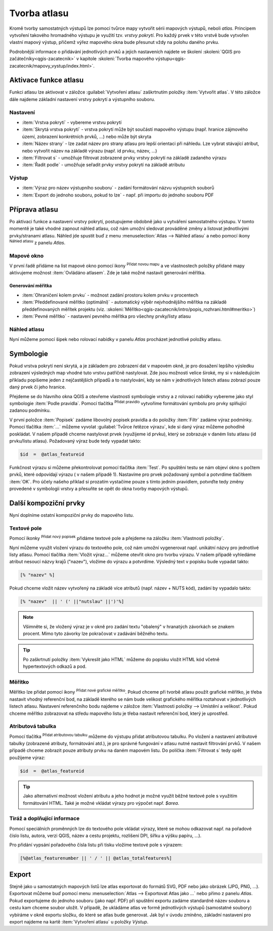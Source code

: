 .. |selectstring| image:: ../images/icon/selectstring.png
   :width: 2.5em
.. |checkbox| image:: ../images/icon/checkbox.png
   :width: 1.5em
.. |combobox| image:: ../images/icon/combobox.png
   :width: 1.5em
.. |radiobutton| image:: ../images/icon/radiobutton.png
   :width: 1.5em
.. |add_map| image:: ../images/icon/mActionAddMap.png
   :width: 1.5em
.. |mIconAtlas| image:: ../images/icon/mIconAtlas.png
   :width: 1.5em
.. |add| image:: ../images/icon/symbologyAdd.png
   :width: 1.5em    
.. |add_scale| image:: ../images/icon/mActionScaleBar.png
   :width: 1.5em
.. |add_label| image:: ../images/icon/mActionLabel.png
   :width: 1.5em
.. |add_attributes| image:: ../images/icon/grass_edit_attributes.png
   :width: 1.5em  
   
   
Tvorba atlasu
=============

Kromě tvorby samostatných výstupů lze pomocí tvůrce mapy vytvořit
sérii mapových výstupů, neboli *atlas*. Principem vytvoření takového
hromadného výstupu je využití tzv. *vrstvy pokrytí*. Pro každý prvek v
této vrstvě bude vytvořen vlastní mapový výstup, přičemž výřez
mapového okna bude přesunut vždy na polohu daného prvku.

Podrobnější informace o přidávání jednotlivých prvků a jejich
nastaveních najdete ve školení :skoleni:`QGIS pro
začátečníky<qgis-zacatecnik>` v kapitole :skoleni:`Tvorba mapového
výstupu<qgis-zacatecnik/mapovy_vystup/index.html>`.

Aktivace funkce atlasu
----------------------

Funkci atlasu lze aktivovat v záložce :guilabel:`Vytvoření atlasu`
zaškrtnutím položky |checkbox|:item:`Vytvořit atlas`. V této záložce
dále najdeme základní nastavení vrstvy pokrytí a výstupního souboru.

.. figure:: images/atlas_enable.png 
   :class: small 
   :scale-latex: 40 

   Aktivace a základní nastavení funkce atlasu.

Nastavení
^^^^^^^^^

- :item:`Vrstva pokrytí` |selectstring| - vybereme vrstvu pokrytí
- :item:`Skrytá vrstva pokrytí` |checkbox| - vrstva pokrytí může být
  součástí mapového výstupu (např. hranice zájmového území, zobrazení
  konkrétních prvků, ...) nebo může být skryta
- :item:`Název strany` |combobox| - lze zadat název pro strany atlasu
  pro lepší orientaci při náhledu. Lze vybrat stávající atribut, nebo
  vytvořit název na základě výrazu (např. id prvku, název, ...)
- |checkbox| :item:`Filtrovat s` - umožňuje filtrovat zobrazené prvky
  vrstvy pokrytí na základě zadaného výrazu
- |checkbox| :item:`Řadit podle` - umožňuje seřadit prvky vrstvy
  pokrytí na základě atributu

Výstup
^^^^^^

- :item:`Výraz pro název výstupního souboru` - zadání formátování
  názvu výstupních souborů
- |checkbox| :item:`Export do jednoho souboru, pokud to lze` -
  např. při importu do jednoho souboru PDF


Příprava atlasu
---------------

Po aktivaci funkce a nastavení vrstvy pokrytí, postupujeme obdobně
jako u vytváření samostatného výstupu. V tomto momentě je také vhodné
zapnout náhled atlasu, což nám umožní sledovat prováděné změny a
listovat jednotlivými prvky/stranami atlasu.  Náhled jde spustit buď z
menu :menuselection:`Atlas --> Náhled atlasu` a nebo pomocí ikony
|mIconAtlas|:sup:`Náhled atlasu` z panelu *Atlas*.

.. figure:: images/atlas_menu.png 
   :class: small
   :scale-latex: 40 

   Panel - *Atlas*.

Mapové okno
^^^^^^^^^^^

V první řadě přidáme na list mapové okno pomocí ikony |add_map|
:sup:`Přidat novou mapu` a ve vlastnostech položky přidané mapy
aktivujeme možnost |checkbox|:item:`Ovládáno atlasem`. Zde je také 
možné nastavit generování měřítka.

.. figure:: images/atlas_control.png 
   :class: small
   :scale-latex: 40 

   Aktivace ovládání mapové položky atlasem.
   
Generování měřítka
~~~~~~~~~~~~~~~~~~

- |radiobutton|:item:`Ohraničení kolem prvku` - možnost zadání
  prostoru kolem prvku v procentech
- |radiobutton|:item:`Předdefinované měřítko (optimální)` - automatický
  výběr nejvhodnějšího měřítka na základě předdefinovaných měřítek
  projektu
  (viz. :skoleni:`Měřítko<qgis-zacatecnik/intro/popis_rozhrani.html#meritko>`)
- |radiobutton|:item:`Pevné měřítko` - nastavení pevného měřítka pro
  všechny prvky/listy atlasu
   
.. figure:: images/atlas_priklad.png 
   :class: middle 
   :scale-latex: 40 

   Příklad tvorby atlasu krajů.

Náhled atlasu
^^^^^^^^^^^^^

Nyní můžeme pomocí šipek nebo rolovací nabídky v panelu *Atlas*
procházet jednotlivé položky atlasu.

Symbologie
----------

Pokud vrstva pokrytí není skrytá, a je základem pro zobrazení dat v
mapovém okně, je pro dosažení lepšího výsledku zobrazení výsledných
map vhodné tuto vrstvu patřičně nastylovat. Zde jsou možnosti velice
široké, my si v následujícím příkladu popíšeme jeden z nejčastějších
případů a to nastylování, kdy se nám v jednotlivých listech atlasu
zobrazí pouze daný prvek či jeho hranice.

Přejdeme se do hlavního okna QGIS a otevřeme vlastnosti symbologie
vrstvy a z rolovací nabídky vybereme jako styl symbologie :item:`Podle
pravidla`. Pomocí tlačítka |add|:sup:`Přidat pravidlo` vytvoříme
formátování symbolu pro prvky splňující zadanou podmínku.

.. figure:: images/atlas_rule.png 
   :class: middle 
   :scale-latex: 40 

   Vytváření symbologie na základě zadaných pravidel.

V první položce :item:`Popisek` zadáme libovolný popisek pravidla a do
položky :item:`Filtr` zadáme výraz podmínky. Pomocí tlačítka
:item:`...` můžeme vyvolat :guilabel:`Tvůrce řetězce výrazu`, kde si
daný výraz můžeme pohodlně poskládat.  V našem případě chceme
nastylovat prvek (využijeme id prvku), který se zobrazuje v daném
listu atlasu (id prvku/listu atlasu). Požadovaný výraz bude tedy
vypadat takto:

.. code-block:: sql

    $id  =  @atlas_featureid 

Funkčnost výrazu si můžeme překontrolovat pomocí tlačítka
:item:`Test`. Po spuštění testu se nám objeví okno s počtem prvků,
které odpovídají výrazu ( v našem případě 1). Nastavíme pro prvek
požadovaný symbol a potvrdíme tlačítkem :item:`OK`. Pro účely našeho
příklad si prozatím vystačíme pouze s tímto jedním pravidlem, potvrďte
tedy změny provedené v symbologii vrstvy a přesuňte se opět do okna
tvorby mapových výstupů.

.. figure:: images/atlas_priklad_styl.png 
   :class: middle 
   :scale-latex: 40 

   Příklad tvorby atlasu krajů - nastylovaná vrstva.

Další kompoziční prvky 
----------------------

Nyní doplníme ostatní kompoziční prvky do mapového listu.

Textové pole
^^^^^^^^^^^^

Pomocí ikonky |add_label| :sup:`Přidat nový popisek` přidáme textové
pole a přejdeme na záložku :item:`Vlastnosti položky`.

Nyní můžeme využít vložení výrazu do textového pole, což nám umožní
vygenerovat např. unikátní názvy pro jednotlivé listy atlasu. Pomocí
tlačítka :item:`Vložit výraz...` můžeme otevřít okno pro tvorbu
výrazu. V našem případě vyhledáme atribut nesoucí názvy krajů
("nazev"), vložíme do výrazu a potvrdíme. Výsledný text v popisku bude
vypadat takto:

.. code-block:: sql

    [% "nazev" %]

Pokud chceme vložit název vytvořený na základě více atributů
(např. název + NUTS kód), zadání by vypadalo takto:

.. code-block:: sql

    [% "nazev"  || ' (' ||"nutslau" ||')'%]

.. note:: Všimněte si, že vložený výraz je v okně pro zadání textu
          "obalený" v hranatých závorkách se znakem procent. Mimo tyto
          závorky lze pokračovat v zadávání běžného textu.

.. tip:: Po zaškrtnutí položky |checkbox|:item:`Vykreslit jako HTML`
         můžeme do popisku vložit HTML kód včetně hypertextových
         odkazů a pod.

Měřítko
^^^^^^^

Měřítko lze přidat pomocí ikony |add_scale|:sup:`Přidat nové grafické
měřítko`. Pokud chceme při tvorbě atlasu použít grafické měřítko, je
třeba nastavit vhodný referenční bod, na základě kterého se nám bude
velikost grafického měřítka roztahovat v jednotlivých listech
atlasu. Nastavení referenčního bodu najdeme v záložce
:item:`Vlastnosti položky --> Umístění a velikost`. Pokud chceme
měřítko zobrazovat na středu mapového listu je třeba nastavit
referenční bod, který je uprostřed.

Atributová tabulka
^^^^^^^^^^^^^^^^^^

Pomocí tlačítka |add_attributes|:sup:`Přidat atributovou tabulku`
můžeme do výstupu přidat atributovou tabulku. Po vložení a nastavení
atributové tabulky (zobrazené atributy, formátování atd.), je pro
správné fungování v atlasu nutné nastavit filtrování prvků. V našem
případě chceme zobrazit pouze atributy prvku na daném mapovém listu.
Do políčka |checkbox|:item:`Filtrovat s` tedy opět použijeme výraz:

.. code-block:: sql

    $id  =  @atlas_featureid
    
.. tip:: Jako alternativní možnost vložení atributu a jeho hodnot je
         možné využít běžné textové pole s využitím formátování HTML.
         Také je možné vkládat výrazy pro výpočet např. *$area*.

Tiráž a doplňující informace
^^^^^^^^^^^^^^^^^^^^^^^^^^^^

Pomocí speciálních proměnných lze do textového pole vkládat výrazy,
které se mohou odkazovat např. na pořadové číslo listu, autora, verzi
QGIS, název a cestu projektu, rozlišení DPI, šířku a výšku papíru,
...).

.. figure:: images/atlas_variables.png 
   :class: middle 
   :scale-latex: 40 

   Příklad proměnných.
   
Pro přidání vypsání pořadového čísla listu při tisku vložíme textové
pole s výrazem:

.. code-block:: sql

    [%@atlas_featurenumber || ' / ' || @atlas_totalfeatures%]
    
.. figure:: images/atlas_done.png 
   :class: middle 
   :scale-latex: 40 

   Atlas připravený k exportu.


Export
------

Stejně jako u samostatných mapových listů lze atlas exportovat do
formátů SVG, PDF nebo jako obrázek (JPG, PNG, ...).  Exportovat můžeme
buď pomocí menu :menuselection:`Atlas --> Exportovat Atlas jako ...`
nebo přímo z panelu *Atlas*. Pokud exportujeme do jednoho souboru
(jako např. PDF) při spuštění exportu zadáme standardně název souboru
a cestu kam chceme soubor uložit. V případě, že ukládáme atlas ve formě
jednotlivých výstupů (samostatné soubory) vybíráme v okně exportu
složku, do které se atlas bude generovat.  Jak byl v úvodu zmíněno,
základní nastavení pro export najdeme na kartě :item:`Vytvoření
atlasu` u položky *Výstup*.

.. figure:: images/atlas_export.png 
   :class: small 
   :scale-latex: 40 

   Nabídka pro export atlasu.
   
   
.. figure:: images/atlas_pdf.png 
   :class: middle 
   :scale-latex: 40 

   Výsledný atlas (jeden soubor PDF) otevřený v prohlížeči PDF souborů.



